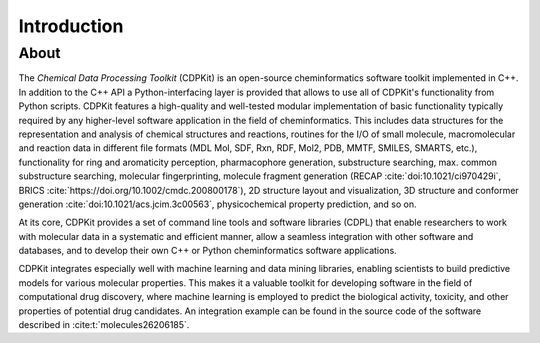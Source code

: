 Introduction
============

About
-----

The *Chemical Data Processing Toolkit* (CDPKit) is an open-source cheminformatics software toolkit implemented in C++. In addition to the C++ API a Python-interfacing layer is provided that allows to use all of CDPKit's functionality from Python scripts.
CDPKit features a high-quality and well-tested modular implementation of basic functionality typically required by any higher-level software application in the field of cheminformatics. 
This includes data structures for the representation and analysis of chemical structures and reactions, routines for the I/O of small molecule, macromolecular and reaction data in different file formats (MDL Mol, SDF, Rxn, RDF, Mol2, PDB, MMTF, SMILES, SMARTS, etc.), functionality for ring and aromaticity perception, pharmacophore generation, substructure searching, max. common substructure searching, molecular fingerprinting, molecule fragment generation (RECAP :cite:`doi:10.1021/ci970429i`, BRICS :cite:`https://doi.org/10.1002/cmdc.200800178`), 2D structure layout and visualization, 3D structure and conformer generation :cite:`doi:10.1021/acs.jcim.3c00563`, physicochemical property prediction, and so on.

At its core, CDPKit provides a set of command line tools and software libraries (CDPL) that enable researchers to work with molecular data in a systematic and efficient manner, allow a seamless integration with other software and databases, and to develop their own C++ or Python cheminformatics software applications.

CDPKit integrates especially well with machine learning and data mining libraries, enabling scientists to build predictive models for various molecular 
properties. This makes it a valuable toolkit for developing software in the field of computational drug discovery, where machine learning is employed to predict the biological activity, toxicity, 
and other properties of potential drug candidates. An integration example can be found in the source code of the software described in :cite:t:`molecules26206185`.

